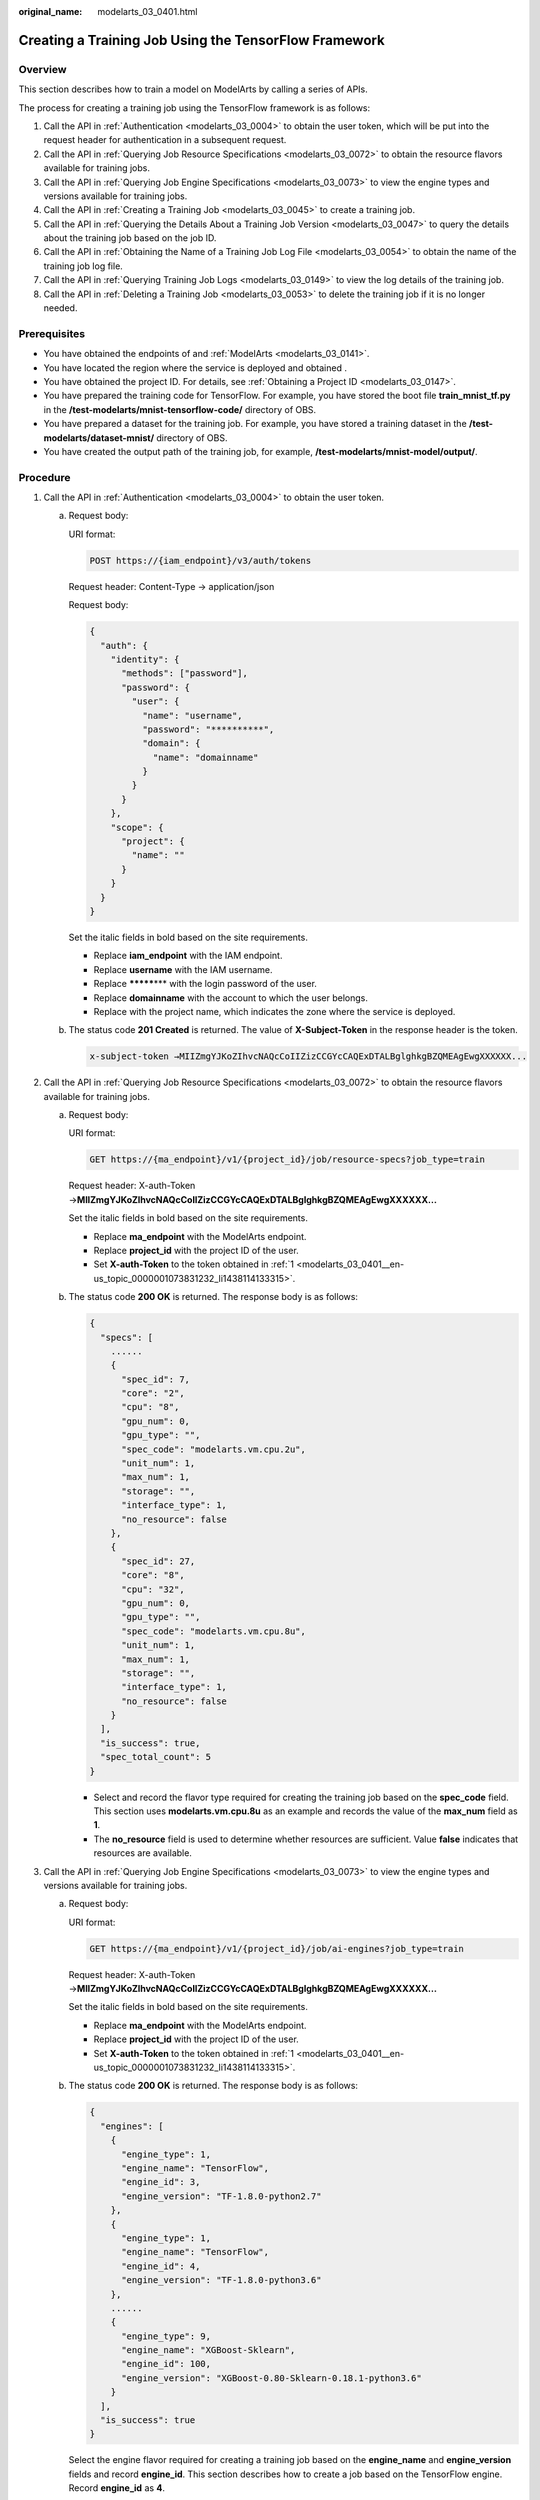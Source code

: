 :original_name: modelarts_03_0401.html

.. _modelarts_03_0401:

Creating a Training Job Using the TensorFlow Framework
======================================================

Overview
--------

This section describes how to train a model on ModelArts by calling a series of APIs.

The process for creating a training job using the TensorFlow framework is as follows:

#. Call the API in :ref:`Authentication <modelarts_03_0004>` to obtain the user token, which will be put into the request header for authentication in a subsequent request.
#. Call the API in :ref:`Querying Job Resource Specifications <modelarts_03_0072>` to obtain the resource flavors available for training jobs.
#. Call the API in :ref:`Querying Job Engine Specifications <modelarts_03_0073>` to view the engine types and versions available for training jobs.
#. Call the API in :ref:`Creating a Training Job <modelarts_03_0045>` to create a training job.
#. Call the API in :ref:`Querying the Details About a Training Job Version <modelarts_03_0047>` to query the details about the training job based on the job ID.
#. Call the API in :ref:`Obtaining the Name of a Training Job Log File <modelarts_03_0054>` to obtain the name of the training job log file.
#. Call the API in :ref:`Querying Training Job Logs <modelarts_03_0149>` to view the log details of the training job.
#. Call the API in :ref:`Deleting a Training Job <modelarts_03_0053>` to delete the training job if it is no longer needed.

Prerequisites
-------------

-  You have obtained the endpoints of and :ref:`ModelArts <modelarts_03_0141>`.
-  You have located the region where the service is deployed and obtained .
-  You have obtained the project ID. For details, see :ref:`Obtaining a Project ID <modelarts_03_0147>`.
-  You have prepared the training code for TensorFlow. For example, you have stored the boot file **train_mnist_tf.py** in the **/test-modelarts/mnist-tensorflow-code/** directory of OBS.
-  You have prepared a dataset for the training job. For example, you have stored a training dataset in the **/test-modelarts/dataset-mnist/** directory of OBS.
-  You have created the output path of the training job, for example, **/test-modelarts/mnist-model/output/**.

Procedure
---------

#. .. _modelarts_03_0401__en-us_topic_0000001073831232_li1438114133315:

   Call the API in :ref:`Authentication <modelarts_03_0004>` to obtain the user token.

   a. Request body:

      URI format:

      .. code-block:: text

         POST https://{iam_endpoint}/v3/auth/tokens

      Request header: Content-Type → application/json

      Request body:

      .. code-block::

         {
           "auth": {
             "identity": {
               "methods": ["password"],
               "password": {
                 "user": {
                   "name": "username",
                   "password": "**********",
                   "domain": {
                     "name": "domainname"
                   }
                 }
               }
             },
             "scope": {
               "project": {
                 "name": ""
               }
             }
           }
         }

      Set the italic fields in bold based on the site requirements.

      -  Replace **iam_endpoint** with the IAM endpoint.
      -  Replace **username** with the IAM username.
      -  Replace **\*******\*** with the login password of the user.
      -  Replace **domainname** with the account to which the user belongs.
      -  Replace with the project name, which indicates the zone where the service is deployed.

   b. The status code **201 Created** is returned. The value of **X-Subject-Token** in the response header is the token.

      .. code-block::

         x-subject-token →MIIZmgYJKoZIhvcNAQcCoIIZizCCGYcCAQExDTALBglghkgBZQMEAgEwgXXXXXX...

#. .. _modelarts_03_0401__en-us_topic_0000001073831232_li384513468342:

   Call the API in :ref:`Querying Job Resource Specifications <modelarts_03_0072>` to obtain the resource flavors available for training jobs.

   a. Request body:

      URI format:

      .. code-block:: text

         GET https://{ma_endpoint}/v1/{project_id}/job/resource-specs?job_type=train

      Request header: X-auth-Token →\ **MIIZmgYJKoZIhvcNAQcCoIIZizCCGYcCAQExDTALBglghkgBZQMEAgEwgXXXXXX...**

      Set the italic fields in bold based on the site requirements.

      -  Replace **ma_endpoint** with the ModelArts endpoint.
      -  Replace **project_id** with the project ID of the user.
      -  Set **X-auth-Token** to the token obtained in :ref:`1 <modelarts_03_0401__en-us_topic_0000001073831232_li1438114133315>`.

   b. The status code **200 OK** is returned. The response body is as follows:

      .. code-block::

         {
           "specs": [
             ......
             {
               "spec_id": 7,
               "core": "2",
               "cpu": "8",
               "gpu_num": 0,
               "gpu_type": "",
               "spec_code": "modelarts.vm.cpu.2u",
               "unit_num": 1,
               "max_num": 1,
               "storage": "",
               "interface_type": 1,
               "no_resource": false
             },
             {
               "spec_id": 27,
               "core": "8",
               "cpu": "32",
               "gpu_num": 0,
               "gpu_type": "",
               "spec_code": "modelarts.vm.cpu.8u",
               "unit_num": 1,
               "max_num": 1,
               "storage": "",
               "interface_type": 1,
               "no_resource": false
             }
           ],
           "is_success": true,
           "spec_total_count": 5
         }

      -  Select and record the flavor type required for creating the training job based on the **spec_code** field. This section uses **modelarts.vm.cpu.8u** as an example and records the value of the **max_num** field as **1**.
      -  The **no_resource** field is used to determine whether resources are sufficient. Value **false** indicates that resources are available.

#. .. _modelarts_03_0401__en-us_topic_0000001073831232_li12845104623418:

   Call the API in :ref:`Querying Job Engine Specifications <modelarts_03_0073>` to view the engine types and versions available for training jobs.

   a. Request body:

      URI format:

      .. code-block:: text

         GET https://{ma_endpoint}/v1/{project_id}/job/ai-engines?job_type=train

      Request header: X-auth-Token →\ **MIIZmgYJKoZIhvcNAQcCoIIZizCCGYcCAQExDTALBglghkgBZQMEAgEwgXXXXXX...**

      Set the italic fields in bold based on the site requirements.

      -  Replace **ma_endpoint** with the ModelArts endpoint.
      -  Replace **project_id** with the project ID of the user.
      -  Set **X-auth-Token** to the token obtained in :ref:`1 <modelarts_03_0401__en-us_topic_0000001073831232_li1438114133315>`.

   b. The status code **200 OK** is returned. The response body is as follows:

      .. code-block::

         {
           "engines": [
             {
               "engine_type": 1,
               "engine_name": "TensorFlow",
               "engine_id": 3,
               "engine_version": "TF-1.8.0-python2.7"
             },
             {
               "engine_type": 1,
               "engine_name": "TensorFlow",
               "engine_id": 4,
               "engine_version": "TF-1.8.0-python3.6"
             },
             ......
             {
               "engine_type": 9,
               "engine_name": "XGBoost-Sklearn",
               "engine_id": 100,
               "engine_version": "XGBoost-0.80-Sklearn-0.18.1-python3.6"
             }
           ],
           "is_success": true
         }

      Select the engine flavor required for creating a training job based on the **engine_name** and **engine_version** fields and record **engine_id**. This section describes how to create a job based on the TensorFlow engine. Record **engine_id** as **4**.

#. .. _modelarts_03_0401__en-us_topic_0000001073831232_li5845144683416:

   Call the API in :ref:`Creating a Training Job <modelarts_03_0045>` to create a training job named **jobtest_TF** based on the TensorFlow framework.

   a. Request body:

      URI format:

      .. code-block:: text

         POST https://{ma_endpoint}/v1/{project_id}/training-jobs

      Request header:

      -  X-auth-Token →\ **MIIZmgYJKoZIhvcNAQcCoIIZizCCGYcCAQExDTALBglghkgBZQMEAgEwgXXXXXX...**
      -  Content-Type →application/json

      Request body:

      .. code-block::

         {
             "job_name": "jobtest_TF",
             "job_desc": "using TensorFlow for handwritten digit recognition",
             "config": {
                 "worker_server_num": 1,
                 "parameter": [],
                 "flavor": {
                     "code": "modelarts.vm.cpu.8u"
                 },
                 "train_url": "/test-modelarts/mnist-model/output/",
                 "engine_id": 4,
                 "app_url": "/test-modelarts/mnist-tensorflow-code/",
                 "boot_file_url": "/test-modelarts/mnist-tensorflow-code/train_mnist_tf.py",
                 "data_source": [
                     {
                         "type": "obs",
                         "data_url": "/test-modelarts/dataset-mnist/"
                     }
                 ]
             },
             "notification": {
                 "topic_urn": "",
                 "events": []
             },
             "workspace_id": "0"
         }

      Set the italic fields in bold based on the site requirements.

      -  Set **job_name** and **job_desc** to the name and description of the training job.
      -  Set **worker_server_num** and **code** to the values of **max_num** and **spec_code** obtained in :ref:`2 <modelarts_03_0401__en-us_topic_0000001073831232_li384513468342>`.
      -  Set **engine_id** to the engine ID obtained in :ref:`3 <modelarts_03_0401__en-us_topic_0000001073831232_li12845104623418>`.
      -  Set **train_url** to the output directory of the training job.
      -  Set **app_url** and **boot_file_url** to the code directory and code boot file of the training job, respectively.
      -  Set **data_url** to the dataset directory used by the training job.

   b. The status code **200 OK** is returned, indicating that the training job has been created. The response body is as follows:

      .. code-block::

         {
           "version_name": "V0001",
           "job_name": "jobtest_TF",
           "create_time": 1609121837000,
           "job_id": 567524,
           "resource_id": "jobaedef089",
           "version_id": 1108482,
           "is_success": true,
           "status": 1
         }

      -  Record the values of **job_id** (training job ID) and **version_id** (training job version ID) for future use.
      -  The value of **status** is **1**, indicating that the training job is being initialized.

#. Call the API in :ref:`Querying the Details About a Training Job Version <modelarts_03_0047>` to query the details about the training job based on the job ID.

   a. Request body:

      URI format:

      .. code-block:: text

         GET https://{ma_endpoint}/v1/{project_id}/training-jobs/567524/versions/1108482

      Request header: X-auth-Token →\ **MIIZmgYJKoZIhvcNAQcCoIIZizCCGYcCAQExDTALBglghkgBZQMEAgEwgXXXXXX...**

      Set the italic fields in bold based on the site requirements.

      -  Replace *567524* with the value of **job_id** recorded in :ref:`4 <modelarts_03_0401__en-us_topic_0000001073831232_li5845144683416>`.
      -  Replace *1108482* with the value of **version_id** recorded in :ref:`4 <modelarts_03_0401__en-us_topic_0000001073831232_li5845144683416>`.

   b. The status code **200 OK** is returned. The response body is as follows:

      .. code-block::

         {
           "dataset_name": null,
           "duration": 1326,
           "spec_code": "modelarts.vm.cpu.8u",
           "parameter": [],
           "start_time": 1609121913000,
           "model_outputs": [],
           "engine_name": "TensorFlow",
           "error_result": null,
           "gpu_type": "",
           "user_frame_image": null,
           "gpu": null,
           "dataset_id": null,
           "nas_mount_path": null,
           "task_summary": {},
           "max_num": 1,
           "model_metric_list": "{}",
           "is_zombie": null,
           "flavor_code": "modelarts.vm.cpu.8u",
           "gpu_num": 0,
           "train_url": "/test-modelarts/mnist-model/output/",
           "engine_type": 1,
           "job_name": "jobtest_TF",
           "nas_type": "efs",
           "outputs": null,
           "job_id": 567524,
           "data_url": "/test-modelarts/dataset-mnist/",
           "log_url": null,
           "boot_file_url": "/test-modelarts/mnist-tensorflow-code/train_mnist_tf.py",
           "volumes": null,
           "dataset_version_id": null,
           "algorithm_id": null,
           "worker_server_num": 1,
           "pool_type": "SYSTEM_DEFINED",
           "autosearch_config": null,
           "job_desc": "using TensorFlow for handwritten digit recognition",
           "inputs": null,
           "model_id": null,
           "dataset_version_name": null,
           "pool_name": "hec-train-pub-cpu",
           "engine_version": "TF-1.8.0-python3.6",
           "system_metric_list": {
             "recvBytesRate": [
               "0",
               "0"
             ],
             "cpuUsage": [
               "0",
               "0"
             ],
             "sendBytesRate": [
               "0",
               "0"
             ],
             "memUsage": [
               "0",
               "0"
             ],
             "gpuUtil": [
               "0",
               "0"
             ],
             "gpuMemUsage": [
               "0",
               "0"
             ],
             "interval": 1,
             "diskWriteRate": [
               "0",
               "0"
             ],
             "diskReadRate": [
               "0",
               "0"
             ]
           },
           "retrain_model_id": null,
           "version_name": "V0001",
           "pod_version": "1.8.0-cp36",
           "engine_id": 4,
           "status": 10,
           "cpu": "32",
           "user_image_url": null,
           "spec_id": 27,
           "is_success": true,
           "storage": "",
           "nas_share_addr": null,
           "version_id": 1108482,
           "no_resource": false,
           "user_command": null,
           "resource_id": "jobaedef089",
           "core": "8",
           "npu_info": null,
           "app_url": "/test-modelarts/mnist-tensorflow-code/",
           "data_source": [
             {
               "type": "obs",
               "data_url": "/test-modelarts/dataset-mnist/"
             }
           ],
           "pre_version_id": null,
           "create_time": 1609121837000,
           "job_type": 1,
           "pool_id": "pool7d1e384a"
         }

      You can learn about the version details of the training job based on the response. The value of **status** is **10**, indicating that the training job is successful.

#. .. _modelarts_03_0401__en-us_topic_0000001073831232_li52217241518:

   Call the API in :ref:`Obtaining the Name of a Training Job Log File <modelarts_03_0054>` to obtain the name of the training job log file.

   a. Request body:

      URI format:

      .. code-block:: text

         GET https://{ma_endpoint}/v1/{project_id}/training-jobs/567524/versions/1108482/log/file-names

      Request header: X-auth-Token →\ **MIIZmgYJKoZIhvcNAQcCoIIZizCCGYcCAQExDTALBglghkgBZQMEAgEwgXXXXXX...**

      Set the italic fields in bold based on the site requirements.

   b. The status code **200 OK** is returned. The response body is as follows:

      .. code-block::

         {
           "is_success": true,
           "log_file_list": [
             "job-jobtest-tf.0"
           ]
         }

      Only one log file named **job-jobtest-tf.0** exists.

#. Call the API in :ref:`Querying Training Job Logs <modelarts_03_0149>` to query details about eight rows in the training job log file.

   a. Request body:

      URI format:

      .. code-block:: text

         GET https://{ma_endpoint}/v1/{project_id}/training-jobs/567524/versions/1108482/aom-log?log_file=job-jobtest-tf.0&lines=8&order=desc

      Request header: X-auth-Token →\ **MIIZmgYJKoZIhvcNAQcCoIIZizCCGYcCAQExDTALBglghkgBZQMEAgEwgXXXXXX...**

      Set the italic fields in bold based on the site requirements.

      -  Set **log_file** to the name of the log file obtained in :ref:`6 <modelarts_03_0401__en-us_topic_0000001073831232_li52217241518>`.
      -  Set **lines** to the rows to be obtained in the log file.
      -  Set **order** to the log query direction.

   b. The status code **200 OK** is returned. The response body is as follows:

      .. code-block::

         {
           "start_line": "1609121886518240330",
           "lines": 8,
           "is_success": true,
           "end_line": "1609121900042593083",
           "content": "Done exporting!\n\n[Modelarts Service Log]Training completed.\n\n[ModelArts Service Log]modelarts-pipe: will create log file /tmp/log/jobtest_TF.log\n\n[ModelArts Service Log]modelarts-pipe: will create log file /tmp/log/jobtest_TF.log\n\n[ModelArts Service Log]modelarts-pipe: will write log file /tmp/log/jobtest_TF.log\n\n[ModelArts Service Log]modelarts-pipe: param for max log length: 1073741824\n\n[ModelArts Service Log]modelarts-pipe: param for whether exit on overflow: 0\n\n[ModelArts Service Log]modelarts-pipe: total length: 23303\n"
         }

#. Call the API in :ref:`Deleting a Training Job <modelarts_03_0053>` to delete the training job if it is no longer needed.

   a. Request body:

      URI format:

      .. code-block:: text

         GET https://{ma_endpoint}/v1/{project_id}/training-jobs/567524

      Request header: X-auth-Token →\ **MIIZmgYJKoZIhvcNAQcCoIIZizCCGYcCAQExDTALBglghkgBZQMEAgEwgXXXXXX...**

      Set the italic fields in bold based on the site requirements.

   b. The status code **200 OK** is returned, indicating that the job has been deleted. The response is as follows:

      .. code-block::

         {
           "is_success": true
         }
